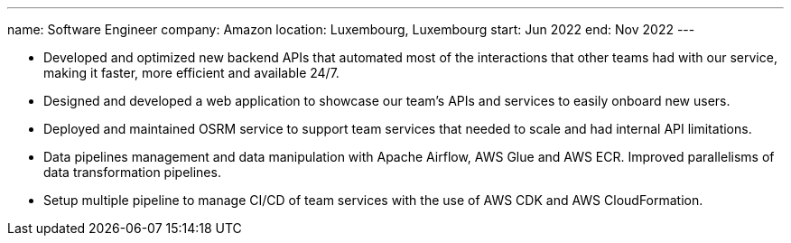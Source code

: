 ---
name: Software Engineer
company: Amazon
location: Luxembourg, Luxembourg
start: Jun 2022
end: Nov 2022
---

- Developed and optimized new backend APIs that automated most of the
  interactions that other teams had with our service, making it faster, more
  efficient and available 24/7.
- Designed and developed a web application to showcase our team's APIs and
  services to easily onboard new users.
- Deployed and maintained OSRM service to support team services that needed to
  scale and had internal API limitations.
- Data pipelines management and data manipulation with Apache Airflow, AWS Glue
  and AWS ECR. Improved parallelisms of data transformation pipelines.
- Setup multiple pipeline to manage CI/CD of team services with the use of AWS
  CDK and AWS CloudFormation.
